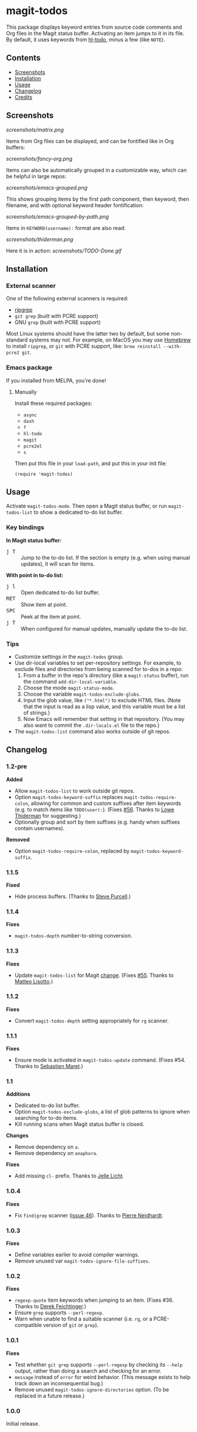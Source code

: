 #+BEGIN_HTML
<a href=https://alphapapa.github.io/dont-tread-on-emacs/><img src="dont-tread-on-emacs-150.png" align="right"></a>
#+END_HTML

* magit-todos

  [[https://melpa.org/#/magit-todos][file:https://melpa.org/packages/magit-todos-badge.svg]] [[https://stable.melpa.org/#/magit-todos][file:https://stable.melpa.org/packages/magit-todos-badge.svg]]

This package displays keyword entries from source code comments and Org files in the Magit status buffer.  Activating an item jumps to it in its file.  By default, it uses keywords from [[https://github.com/tarsius/hl-todo][hl-todo]], minus a few (like =NOTE=).

** Contents
:PROPERTIES:
:TOC:      siblings
:END:
    -  [[#screenshots][Screenshots]]
    -  [[#installation][Installation]]
    -  [[#usage][Usage]]
    -  [[#changelog][Changelog]]
    -  [[#credits][Credits]]

** Screenshots

[[screenshots/matrix.png]]

Items from Org files can be displayed, and can be fontified like in Org buffers:

[[screenshots/fancy-org.png]]

Items can also be automatically grouped in a customizable way, which can be helpful in large repos:

[[screenshots/emacs-grouped.png]]

This shows grouping items by the first path component, then keyword, then filename, and with optional keyword header fontification:

[[screenshots/emacs-grouped-by-path.png]]

Items in =KEYWORD(username):= format are also read:

[[screenshots/thiderman.png]]

Here it is in action:
[[screenshots/TODO-Done.gif]]

** Installation
:PROPERTIES:
:TOC:      0
:END:

*** External scanner

One of the following external scanners is required:

+  [[https://github.com/BurntSushi/ripgrep][ripgrep]]
+  =git grep= (built with PCRE support)
+  GNU =grep= (built with PCRE support)

Most Linux systems should have the latter two by default, but some non-standard systems may not.  For example, on MacOS you may use [[https://brew.sh/][Homebrew]] to install =ripgrep=, or =git= with PCRE support, like: ~brew reinstall --with-pcre2 git~.

*** Emacs package

If you installed from MELPA, you're done!

**** Manually

Install these required packages:

-  =async=
-  =dash=
-  =f=
-  =hl-todo=
-  =magit=
-  =pcre2el=
-  =s=

Then put this file in your =load-path=, and put this in your init file:

#+BEGIN_SRC elisp
  (require 'magit-todos)
#+END_SRC

** Usage
:PROPERTIES:
:TOC:      0
:END:

Activate =magit-todos-mode=.  Then open a Magit status buffer, or run ~magit-todos-list~ to show a dedicated to-do list buffer.

*** Key bindings

*In Magit status buffer:*
+  @@html:<kbd>@@j T@@html:</kbd>@@ :: Jump to the to-do list.  If the section is empty (e.g. when using manual updates), it will scan for items.

*With point in to-do list:*
+  @@html:<kbd>@@j l@@html:</kbd>@@ :: Open dedicated to-do list buffer.
+  @@html:<kbd>@@RET@@html:</kbd>@@ :: Show item at point.
+  @@html:<kbd>@@SPC@@html:</kbd>@@ :: Peek at the item at point.
+  @@html:<kbd>@@j T@@html:</kbd>@@ :: When configured for manual updates, manually update the to-do list.

*** Tips

+  Customize settings in the =magit-todos= group.
+  Use dir-local variables to set per-repository settings.  For example, to exclude files and directories from being scanned for to-dos in a repo:
     1.  From a buffer in the repo's directory (like a ~magit-status~ buffer), run the command ~add-dir-local-variable~.
     2.  Choose the mode ~magit-status-mode~.
     3.  Choose the variable ~magit-todos-exclude-globs~.
     4.  Input the glob value, like ~("*.html")~ to exclude HTML files.  (Note that the input is read as a lisp value, and this variable must be a list of strings.)
     5.  Now Emacs will remember that setting in that repository.  (You may also want to commit the =.dir-locals.el= file to the repo.)
+  The ~magit-todos-list~ command also works outside of git repos.

** Changelog
:PROPERTIES:
:TOC:      0
:END:

*** 1.2-pre

*Added*
+  Allow ~magit-todos-list~ to work outside git repos.
+  Option ~magit-todos-keyword-suffix~ replaces ~magit-todos-require-colon~, allowing for common and custom suffixes after item keywords (e.g. to match items like =TODO(user):=).  (Fixes [[https://github.com/alphapapa/magit-todos/issues/56][#56]].  Thanks to [[https://github.com/thiderman][Lowe Thiderman]] for suggesting.)
+  Optionally group and sort by item suffixes (e.g. handy when suffixes contain usernames).

*Removed*
+ Option ~magit-todos-require-colon~, replaced by ~magit-todos-keyword-suffix~.

*** 1.1.5

*Fixed*
+  Hide process buffers.  (Thanks to [[https://github.com/purcell][Steve Purcell]].)

*** 1.1.4

*Fixes*
+  ~magit-todos-depth~ number-to-string conversion.

*** 1.1.3

*Fixes*
+  Update ~magit-todos-list~ for Magit [[https://github.com/magit/magit/commit/40616d7ba57b7c491513e4130d82371460f9e94d][change]].  (Fixes [[https://github.com/alphapapa/magit-todos/issues/55][#55]].  Thanks to [[https://github.com/Oghma][Matteo Lisotto]].)

*** 1.1.2

*Fixes*
+  Convert ~magit-todos-depth~ setting appropriately for =rg= scanner.

*** 1.1.1

*Fixes*
+  Ensure mode is activated in ~magit-todos-update~ command.  (Fixes #54.  Thanks to [[https://github.com/smaret][Sebastien Maret]].)

*** 1.1

*Additions*
+  Dedicated to-do list buffer.
+  Option ~magit-todos-exclude-globs~, a list of glob patterns to ignore when searching for to-do items.
+  Kill running scans when Magit status buffer is closed.

*Changes*
+  Remove dependency on ~a~.
+  Remove dependency on =anaphora=.

*Fixes*
+  Add missing ~cl-~ prefix.  Thanks to [[https://github.com/jellelicht][Jelle Licht]].

*** 1.0.4

*Fixes*
+  Fix =find|grep= scanner ([[https://github.com/alphapapa/magit-todos/issues/46][issue 46]]).  Thanks to [[https://github.com/Ambrevar][Pierre Neidhardt]].

*** 1.0.3

*Fixes*
+  Define variables earlier to avoid compiler warnings.
+  Remove unused var ~magit-todos-ignore-file-suffixes~.

*** 1.0.2

*Fixes*
+  ~regexp-quote~ item keywords when jumping to an item.  (Fixes #36.  Thanks to [[https://github.com/dfeich][Derek Feichtinger]].)
+  Ensure =grep= supports =--perl-regexp=.
+  Warn when unable to find a suitable scanner (i.e. =rg=, or a PCRE-compatible version of =git= or =grep=).

*** 1.0.1

*Fixes*
+  Test whether =git grep= supports =--perl-regexp= by checking its =--help= output, rather than doing a search and checking for an error.
+  ~message~ instead of ~error~ for weird behavior.  (This message exists to help track down an inconsequential bug.)
+  Remove unused ~magit-todos-ignore-directories~ option.  (To be replaced in a future release.)

*** 1.0.0

Initial release.

** Credits

+  This package was inspired by [[https://github.com/danielma/magit-org-todos.el][magit-org-todos]].
+  The =ag= support was made much simpler by the great [[https://github.com/joddie/pcre2el][pcre2el]] package by Jon Oddie.
+  Thanks to [[https://github.com/zhaojiangbin][Jiangbin Zhao]] for his extensive testing and feedback.

** License
:PROPERTIES:
:TOC:      ignore
:END:

GPLv3

# Local Variables:
# before-save-hook: org-make-toc
# End:
